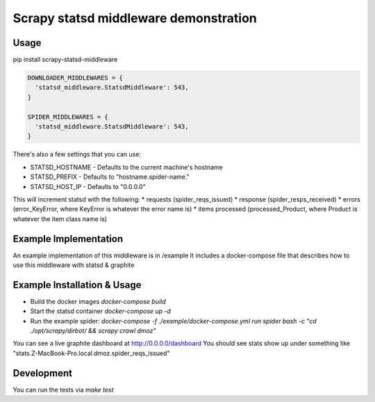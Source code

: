 ======================================
Scrapy statsd middleware demonstration
======================================

Usage
=====

pip install scrapy-statsd-middleware

.. code-block:: python

	DOWNLOADER_MIDDLEWARES = {
	  'statsd_middleware.StatsdMiddleware': 543,
	}
	
	SPIDER_MIDDLEWARES = {
	  'statsd_middleware.StatsdMiddleware': 543,
	}

There's also a few settings that you can use:

* STATSD_HOSTNAME - Defaults to the current machine's hostname
* STATSD_PREFIX - Defaults to "hostname.spider-name."
* STATSD_HOST_IP - Defaults to "0.0.0.0"

This will increment statsd with the following:
* requests (spider_reqs_issued)
* response (spider_resps_received)
* errors (error_KeyError, where KeyError is whatever the error name is)
* items processed (processed_Product, where Product is whatever the item class name is)

Example Implementation
======================

An example implementation of this middleware is in /example
It includes a docker-compose file that describes how to use this middleware with statsd & graphite


Example Installation & Usage
============================

* Build the docker images `docker-compose build`
* Start the statsd container `docker-compose up -d`
* Run the example spider: `docker-compose -f ./example/docker-compose.yml run spider bash -c "cd ./opt/scrapy/dirbot/ && scrapy crawl dmoz"`

You can see a live graphite dashboard at http://0.0.0.0/dashboard
You should see stats show up under something like "stats.Z-MacBook-Pro.local.dmoz.spider_reqs_issued"

Development
===========

You can run the tests via `make test` 
